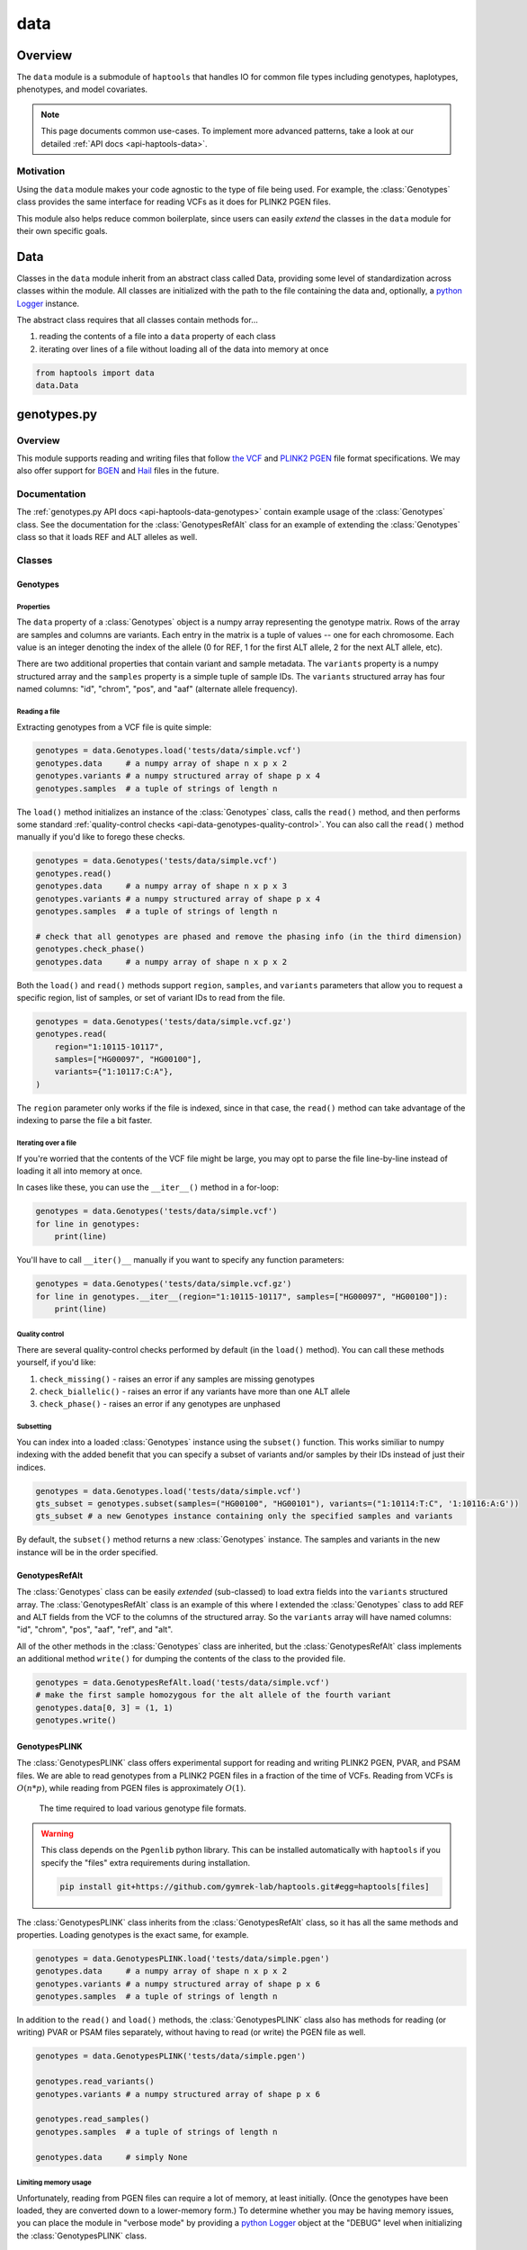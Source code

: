 .. _api-data:


data
====

Overview
~~~~~~~~

The ``data`` module is a submodule of ``haptools`` that handles IO for common file types including genotypes, haplotypes, phenotypes, and model covariates.

.. note::
	This page documents common use-cases. To implement more advanced patterns, take a look at our detailed :ref:`API docs <api-haptools-data>`.

Motivation
----------
Using the ``data`` module makes your code agnostic to the type of file being used. For example, the :class:`Genotypes` class provides the same interface for reading VCFs as it does for PLINK2 PGEN files.

This module also helps reduce common boilerplate, since users can easily *extend* the classes in the ``data`` module for their own specific goals.

Data
~~~~
Classes in the ``data`` module inherit from an abstract class called Data, providing some level of standardization across classes within the module. All classes are initialized with the path to the file containing the data and, optionally, a `python Logger <https://docs.python.org/3/howto/logging.html>`_ instance.

The abstract class requires that all classes contain methods for...

1. reading the contents of a file into a ``data`` property of each class
2. iterating over lines of a file without loading all of the data into memory at once

.. code-block:: python

	from haptools import data
	data.Data

genotypes.py
~~~~~~~~~~~~
Overview
--------
This module supports reading and writing files that follow `the VCF <https://gatk.broadinstitute.org/hc/en-us/articles/360035531692-VCF-Variant-Call-Format>`_ and `PLINK2 PGEN <https://www.cog-genomics.org/plink/2.0/formats#pgen>`_ file format specifications. We may also offer support for `BGEN <https://www.well.ox.ac.uk/~gav/bgen_format>`_ and `Hail <https://hail.is/docs/0.2/methods/impex.html#native-file-formats>`_ files in the future.

Documentation
-------------
The :ref:`genotypes.py API docs <api-haptools-data-genotypes>` contain example usage of the :class:`Genotypes` class.
See the documentation for the :class:`GenotypesRefAlt` class for an example of extending the :class:`Genotypes` class so that it loads REF and ALT alleles as well.

Classes
-------
Genotypes
+++++++++
Properties
**********
The ``data`` property of a :class:`Genotypes` object is a numpy array representing the genotype matrix. Rows of the array are samples and columns are variants. Each entry in the matrix is a tuple of values -- one for each chromosome. Each value is an integer denoting the index of the allele (0 for REF, 1 for the first ALT allele, 2 for the next ALT allele, etc).

There are two additional properties that contain variant and sample metadata. The ``variants`` property is a numpy structured array and the ``samples`` property is a simple tuple of sample IDs. The ``variants`` structured array has four named columns: "id", "chrom", "pos", and "aaf" (alternate allele frequency).

Reading a file
**************
Extracting genotypes from a VCF file is quite simple:

.. code-block:: python

	genotypes = data.Genotypes.load('tests/data/simple.vcf')
	genotypes.data     # a numpy array of shape n x p x 2
	genotypes.variants # a numpy structured array of shape p x 4
	genotypes.samples  # a tuple of strings of length n

The ``load()`` method initializes an instance of the :class:`Genotypes` class, calls the ``read()`` method, and then performs some standard :ref:`quality-control checks <api-data-genotypes-quality-control>`. You can also call the ``read()`` method manually if you'd like to forego these checks.

.. code-block:: python

	genotypes = data.Genotypes('tests/data/simple.vcf')
	genotypes.read()
	genotypes.data     # a numpy array of shape n x p x 3
	genotypes.variants # a numpy structured array of shape p x 4
	genotypes.samples  # a tuple of strings of length n

	# check that all genotypes are phased and remove the phasing info (in the third dimension)
	genotypes.check_phase()
	genotypes.data     # a numpy array of shape n x p x 2

Both the ``load()`` and ``read()`` methods support ``region``, ``samples``, and ``variants`` parameters that allow you to request a specific region, list of samples, or set of variant IDs to read from the file.

.. code-block:: python

	genotypes = data.Genotypes('tests/data/simple.vcf.gz')
	genotypes.read(
	    region="1:10115-10117",
	    samples=["HG00097", "HG00100"],
	    variants={"1:10117:C:A"},
	)

The ``region`` parameter only works if the file is indexed, since in that case, the ``read()`` method can take advantage of the indexing to parse the file a bit faster.

Iterating over a file
*********************
If you're worried that the contents of the VCF file might be large, you may opt to parse the file line-by-line instead of loading it all into memory at once.

In cases like these, you can use the ``__iter__()`` method in a for-loop:

.. code-block:: python

	genotypes = data.Genotypes('tests/data/simple.vcf')
	for line in genotypes:
	    print(line)

You'll have to call ``__iter()__`` manually if you want to specify any function parameters:

.. code-block:: python

	genotypes = data.Genotypes('tests/data/simple.vcf.gz')
	for line in genotypes.__iter__(region="1:10115-10117", samples=["HG00097", "HG00100"]):
	    print(line)

.. _api-data-genotypes-quality-control:

Quality control
***************
There are several quality-control checks performed by default (in the ``load()`` method). You can call these methods yourself, if you'd like:

1. ``check_missing()`` - raises an error if any samples are missing genotypes
2. ``check_biallelic()`` - raises an error if any variants have more than one ALT allele
3. ``check_phase()`` - raises an error if any genotypes are unphased

Subsetting
**********
You can index into a loaded :class:`Genotypes` instance using the ``subset()`` function. This works similiar to numpy indexing with the added benefit that you can specify a subset of variants and/or samples by their IDs instead of just their indices.

.. code-block:: python

	genotypes = data.Genotypes.load('tests/data/simple.vcf')
	gts_subset = genotypes.subset(samples=("HG00100", "HG00101"), variants=("1:10114:T:C", '1:10116:A:G'))
	gts_subset # a new Genotypes instance containing only the specified samples and variants

By default, the ``subset()`` method returns a new :class:`Genotypes` instance. The samples and variants in the new instance will be in the order specified.

GenotypesRefAlt
+++++++++++++++
The :class:`Genotypes` class can be easily *extended* (sub-classed) to load extra fields into the ``variants`` structured array. The :class:`GenotypesRefAlt` class is an example of this where I extended the :class:`Genotypes` class to add REF and ALT fields from the VCF to the columns of the structured array. So the ``variants`` array will have named columns: "id", "chrom", "pos", "aaf", "ref", and "alt".

All of the other methods in the :class:`Genotypes` class are inherited, but the :class:`GenotypesRefAlt` class implements an additional method ``write()`` for dumping the contents of the class to the provided file.

.. code-block:: python

	genotypes = data.GenotypesRefAlt.load('tests/data/simple.vcf')
	# make the first sample homozygous for the alt allele of the fourth variant
	genotypes.data[0, 3] = (1, 1)
	genotypes.write()

.. _api-data-genotypesplink:

GenotypesPLINK
++++++++++++++
The :class:`GenotypesPLINK` class offers experimental support for reading and writing PLINK2 PGEN, PVAR, and PSAM files. We are able to read genotypes from a PLINK2 PGEN files in a fraction of the time of VCFs. Reading from VCFs is :math:`O(n*p)`, while reading from PGEN files is approximately :math:`O(1)`.

.. figure:: https://drive.google.com/uc?export=view&id=1_JARKJQ0LX-DzL0XsHW1aiQgLCOJ1ZvC

	The time required to load various genotype file formats.

.. warning::
	This class depends on the ``Pgenlib`` python library. This can be installed automatically with ``haptools`` if you specify the "files" extra requirements during installation.

	.. code-block:: bash

		pip install git+https://github.com/gymrek-lab/haptools.git#egg=haptools[files]

The :class:`GenotypesPLINK` class inherits from the :class:`GenotypesRefAlt` class, so it has all the same methods and properties. Loading genotypes is the exact same, for example.

.. code-block:: python

	genotypes = data.GenotypesPLINK.load('tests/data/simple.pgen')
	genotypes.data     # a numpy array of shape n x p x 2
	genotypes.variants # a numpy structured array of shape p x 6
	genotypes.samples  # a tuple of strings of length n

In addition to the ``read()`` and ``load()`` methods, the :class:`GenotypesPLINK` class also has methods for reading (or writing) PVAR or PSAM files separately, without having to read (or write) the PGEN file as well.

.. code-block:: python

	genotypes = data.GenotypesPLINK('tests/data/simple.pgen')

	genotypes.read_variants()
	genotypes.variants # a numpy structured array of shape p x 6

	genotypes.read_samples()
	genotypes.samples  # a tuple of strings of length n

	genotypes.data     # simply None

Limiting memory usage
*********************
Unfortunately, reading from PGEN files can require a lot of memory, at least initially. (Once the genotypes have been loaded, they are converted down to a lower-memory form.) To determine whether you may be having memory issues, you can place the module in "verbose mode" by providing a `python Logger <https://docs.python.org/3/howto/logging.html>`_ object at the "DEBUG" level when initializing the :class:`GenotypesPLINK` class.

.. code-block:: python

	import logging
	log = logging.getLogger("debug_plink_mem")
	logging.basicConfig(format="[%(levelname)8s] %(message)s (%(filename)s:%(lineno)s)", level="DEBUG")

	genotypes = data.GenotypesPLINK('tests/data/simple.pgen', log=log)
	genotypes.read()

If you find yourself running out of memory when trying to load a PGEN file, you may want to try loading the genotypes in chunks. You can specify the number of variants to read (and write) together at once via the ``chunk_size`` parameter. This parameter is only available for the :class:`GenotypesPLINK` class.

A large ``chunk_size`` is more likely to result in memory over-use while a small ``chunk_size`` will increase the time it takes to read the file. If the ``chunk_size`` is not specified, all of the genotypes will be loaded together in a single chunk.

.. code-block:: python

	genotypes = data.GenotypesPLINK('tests/data/simple.pgen', chunk_size=500)
	genotypes.read()

haplotypes.py
~~~~~~~~~~~~~
Overview
--------
This module supports reading and writing files that follow the **.hap** file format specification.

Lines from the file are parsed into instances of the :class:`Haplotype` and :class:`Variant` classes. These classes can be *extended* (sub-classed) to support "extra" fields appended to the ends of each line.

Documentation
-------------

1. The **.hap** :ref:`format specification <formats-haplotypes>`
2. The :ref:`haplotypes.py API docs <api-haptools-data-haplotypes>` contain example usage of the :class:`Haplotypes` class and examples of sub-classing the :class:`Haplotype` and :class:`Variant` classes

Classes
-------
Haplotypes
++++++++++
Reading a file
**************
Parsing a basic **.hap** file without any extra fields is as simple as it gets:

.. code-block:: python

	haplotypes = data.Haplotypes.load('tests/data/basic.hap')
	haplotypes.data # returns a dictionary of Haplotype objects

The ``load()`` method initializes an instance of the :class:`Haplotypes` class and calls the ``read()`` method, but if the **.hap** file contains extra fields, you'll need to call the ``read()`` method manually. You'll also need to create :class:`Haplotype` and :class:`Variant` subclasses that support the extra fields and then specify the names of the classes when you initialize the :class:`Haplotypes` object:

.. code-block:: python

	haplotypes = data.Haplotypes('tests/data/basic.hap', Haplotype, Variant)
	haplotypes.read()
	haplotypes.data # returns a dictionary of Haplotype objects

Both the ``load()`` and ``read()`` methods support `region` and `haplotypes` parameters that allow you to request a specific region or set of haplotype IDs to read from the file.

.. code-block:: python

	haplotypes = data.Haplotypes('tests/data/basic.hap.gz', Haplotype, Variant)
	haplotypes.read(region='chr21:26928472-26941960', haplotypes=["chr21.q.3365*10"])

The file must be indexed if you wish to use these parameters, since in that case, the ``read()`` method can take advantage of the indexing to parse the file a bit faster. Otherwise, if the file isn't indexed, the ``read()`` method will assume the file could be unsorted and simply reads each line one-by-one. Although I haven't tested it yet, streams like stdin should be supported by this case.

Iterating over a file
*********************
If you're worried that the contents of the **.hap** file will be large, you may opt to parse the file line-by-line instead of loading it all into memory at once.

In cases like these, you can use the ``__iter__()`` method in a for-loop:

.. code-block:: python

	haplotypes = data.Haplotypes('tests/data/basic.hap')
	for line in haplotypes:
	    print(line)

You'll have to call ``__iter()__`` manually if you want to specify any function parameters:

.. code-block:: python

	haplotypes = data.Haplotypes('tests/data/basic.hap')
	for line in haplotypes.__iter__(region='21:26928472-26941960', haplotypes={"chr21.q.3365*1"}):
	    print(line)

Writing a file
**************
To write to a **.hap** file, you must first initialize a :class:`Haplotypes` object and then fill out the data property:

.. code-block:: python

	haplotypes = data.Haplotypes('tests/data/example-write.hap')
	haplotypes.data = {}
	haplotypes.data['H1'] = Haplotype(chrom='chr1', start=0, end=10, id='H1')
	haplotypes.data['H1'].variants = (Variant(start=0, end=1, id='rs123', allele='A'),)
	haplotypes.write()

Obtaining haplotype "genotypes"
*******************************
Using the ``transform()`` function, you can obtain a full instance of the :class:`GenotypesRefAlt` class where haplotypes from a :class:`Haplotypes` object are encoded as the variants in the genotype matrix.

.. code-block:: python

	haplotypes = data.Haplotypes.load('tests/data/example.hap.gz')
	genotypes = data.GenotypesRefAlt.load('tests/data/example.vcf.gz')
	hap_gts = haplotypes.transform(genotypes)
	hap_gts   # a GenotypesRefAlt instance where haplotypes are variants

Haplotype
+++++++++
The :class:`Haplotype` class stores haplotype lines from the **.hap** file. Each property in the object is a field in the line. A separate ``variants`` property stores a tuple of :class:`Variant` objects belonging to this haplotype.

The :class:`Haplotypes` class will initialize :class:`Haplotype` objects in its ``read()`` and ``__iter__()`` methods. It uses a few methods within the :class:`Haplotype` class for this:

1. ``from_hap_spec()`` - this static method initializes a Haplotype object from a line in the **.hap** file.
2. ``to_hap_spec()`` - this method converts a Haplotype object into a line in the **.hap** file

To read "extra" fields from a **.hap** file, one need only *extend* (sub-class) the base :class:`Haplotype` class and add the extra properties that you want to load. For example, let's add an extra field called "ancestry" that is encoded as a string.

.. code-block:: python

    from dataclasses import dataclass, field
    from haptools.data import Haplotype, Extra

    @dataclass
    class CustomHaplotype(Haplotype):
        score: float
        _extras: tuple = field(
            repr=False,
            init=False,
            default=(
                Extra("ancestry", "s", "Local ancestry"),
            ),
        )

    haps = Haplotypes("file.hap", haplotype=CustomHaplotype)
    haps.read()
    haps.write()

Variant
+++++++
The :class:`Variant` class stores variant lines from the **.hap** file. Each property in the object is a field in the line.

The :class:`Haplotypes` class will initialize :class:`Variant` objects in its ``read()`` and ``__iter__()`` methods. It uses a few methods within the :class:`Variant` class for this:

1. ``from_hap_spec()`` - this static method initializes a :class:`Variant` object from a line in the **.hap** file.
2. ``to_hap_spec()`` - this method converts a :class:`Variant` object into a line in the **.hap** file

To read "extra" fields from a **.hap** file, one need only *extend* (sub-class) the base :class:`Variant` class and add the extra properties that you want to load. For example, let's add an extra field called "score" that is encoded as a float with a precision of three decimal places.

.. code-block:: python

    from dataclasses import dataclass, field
    from haptools.data import Haplotype, Extra

    @dataclass
    class CustomVariant(Variant):
        score: float
        _extras: tuple = field(
            repr=False,
            init=False,
            default=(
                Extra("score", ".3f", "Importance of inclusion"),
            ),
        )

    haps = Haplotypes("file.hap", variant=CustomVariant)
    haps.read()
    haps.write()

phenotypes.py
~~~~~~~~~~~~~
Overview
--------
This module supports reading and writing PLINK2-style phenotype files.

Documentation
-------------

1. The **.pheno** `phenotype format specification <https://www.cog-genomics.org/plink/2.0/input#pheno>`_
2. The :ref:`phenotypes.py API docs <api-haptools-data-phenotypes>` contain example usage of the :class:`Phenotypes` class

Classes
-------
Phenotypes
++++++++++
Reading a file
**************
Loading a **.pheno** file is easy:

.. code-block:: python

	phenotypes = data.Phenotypes.load('tests/data/simple.pheno')
	phenotypes.data # returns a np array of shape p x k

The ``load()`` method initializes an instance of the :class:`Phenotypes` class and calls the ``read()`` method as well as the ``standardize()`` method. To forego the standardization, you'll need to call the ``read()`` method manually.

.. code-block:: python

	phenotypes = data.Phenotypes('tests/data/simple.pheno')
	phenotypes.read()
	phenotypes.data # returns a np array of shape p x k

Both the ``load()`` and ``read()`` methods support the `samples` parameter that allows you to request a specific set of sample IDs to read from the file.

.. code-block:: python

	phenotypes = data.Phenotypes('tests/data/simple.pheno')
	phenotypes.read(samples=["HG00097", "HG00099"])

Iterating over a file
*********************
If you're worried that the contents of the **.pheno** file will be large, you may opt to parse the file line-by-line instead of loading it all into memory at once.

In cases like these, you can use the ``__iter__()`` method in a for-loop:

.. code-block:: python

	phenotypes = data.Phenotypes('tests/data/simple.pheno')
	for line in phenotypes:
	    print(line)

You'll have to call ``__iter()__`` manually if you want to specify any function parameters:

.. code-block:: python

	phenotypes = data.Phenotypes('tests/data/simple.pheno')
	for line in phenotypes.__iter__(samples=["HG00097", "HG00099"]):
	    print(line)

Writing a file
**************
To write to a **.pheno** file, you must first initialize a :class:`Phenotypes` object and then fill out the necessary properties:

.. code-block:: python

	phenotypes = data.Phenotypes('tests/data/example-write.pheno')
	phenotypes.data = np.array([[1, 0.2], [1, 0.5], [0, 0.9]], dtype='float64')
	phenotypes.samples = ("HG00097", "HG00099", "HG00100")
	phenotypes.names = ("height", "bmi")
	phenotypes.write()

covariates.py
~~~~~~~~~~~~~
Overview
--------
This module supports reading and writing PLINK2-style covariate files.

Documentation
-------------

1. The **.covar** `covariate format specification <https://www.cog-genomics.org/plink/2.0/input#covar>`_
2. The :ref:`covariates.py API docs <api-haptools-data-covariates>` contain example usage of the :class:`Covariates` class

Classes
-------
Covariates
++++++++++
The :class:`Covariates` class is simply a sub-class of the :class:`Phenotypes` class. It has all of the same methods and properties. There are no major differences between the two classes, except between the file extensions that they use.
